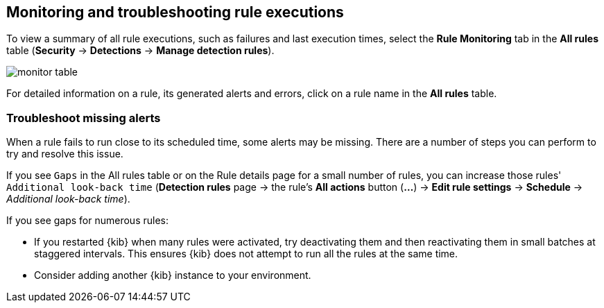 [[alerts-ui-monitor]]
[role="xpack"]
== Monitoring and troubleshooting rule executions

To view a summary of all rule executions, such as failures and last execution
times, select the *Rule Monitoring* tab in the *All rules* table (*Security* ->
*Detections* -> *Manage detection rules*).

[role="screenshot"]
image::images/monitor-table.png[]

For detailed information on a rule, its generated alerts and errors, click on
a rule name in the *All rules* table.

[float]
[[troubleshoot-signals]]
=== Troubleshoot missing alerts

When a rule fails to run close to its scheduled time, some alerts may be
missing. There are a number of steps you can perform to try and resolve this
issue.

If you see `Gaps` in the All rules table or on the Rule details page
for a small number of rules, you can increase those rules'
`Additional look-back time` (*Detection rules* page -> the rule's *All actions* button (*...*) -> *Edit rule settings* -> *Schedule* -> _Additional look-back time_).

If you see gaps for numerous rules:

* If you restarted {kib} when many rules were activated, try deactivating them
and then reactivating them in small batches at staggered intervals. This
ensures {kib} does not attempt to run all the rules at the same time.
* Consider adding another {kib} instance to your environment.
